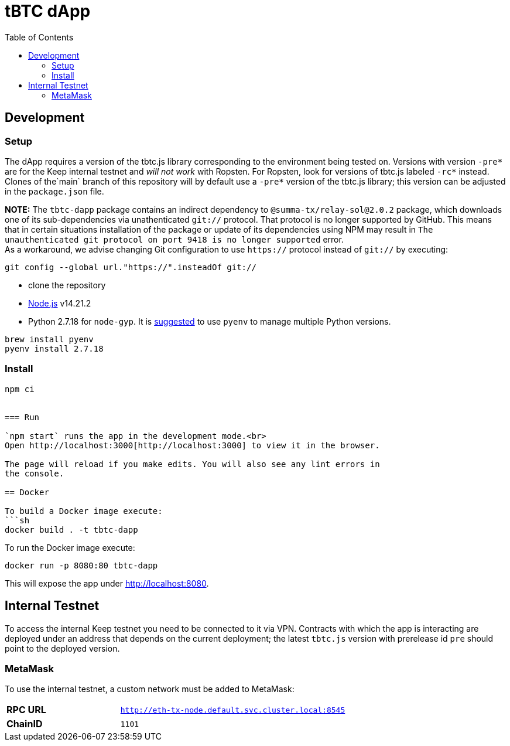 :toc: macro

= tBTC dApp

toc::[]

== Development

=== Setup

The dApp requires a version of the tbtc.js library corresponding to the
environment being tested on. Versions with version `-pre*` are for the Keep
internal testnet and _will not work_ with Ropsten. For Ropsten, look for
versions of tbtc.js labeled `-rc*` instead. Clones of the`main` branch of
this repository will by default use a `-pre*` version of the tbtc.js library;
this version can be adjusted in the `package.json` file.

*NOTE:* The `tbtc-dapp` package contains an indirect dependency to
`@summa-tx/relay-sol@2.0.2` package, which downloads one of its sub-dependencies
via unathenticated `git://` protocol. That protocol is no longer supported by
GitHub. This means that in certain situations installation of the package or
update of its dependencies using NPM may result in `The unauthenticated git
protocol on port 9418 is no longer supported` error. +
As a workaround, we advise changing Git configuration to use `https://` protocol
instead of `git://` by executing:
```
git config --global url."https://".insteadOf git://
```
* clone the repository
* link:https://nodejs.org/en/[Node.js] v14.21.2
* Python 2.7.18 for `node-gyp`. It is
  https://opensource.com/article/19/5/python-3-default-mac[suggested] to use
  `pyenv` to manage multiple Python versions.
```
brew install pyenv
pyenv install 2.7.18
```

=== Install

```
npm ci


=== Run

`npm start` runs the app in the development mode.<br>
Open http://localhost:3000[http://localhost:3000] to view it in the browser.

The page will reload if you make edits. You will also see any lint errors in
the console.

== Docker

To build a Docker image execute:
```sh
docker build . -t tbtc-dapp
```

To run the Docker image execute:
```sh
docker run -p 8080:80 tbtc-dapp
```

This will expose the app under http://localhost:8080[http://localhost:8080].

== Internal Testnet

To access the internal Keep testnet you need to be connected to it via VPN.
Contracts with which the app is interacting are deployed under an address that
depends on the current deployment; the latest `tbtc.js` version with prerelease
id `pre` should point to the deployed version.

=== MetaMask

To use the internal testnet, a custom network must be added to MetaMask:

[cols="1,2"]
|===
| **RPC URL**| `http://eth-tx-node.default.svc.cluster.local:8545`
| **ChainID**| `1101`
|===
